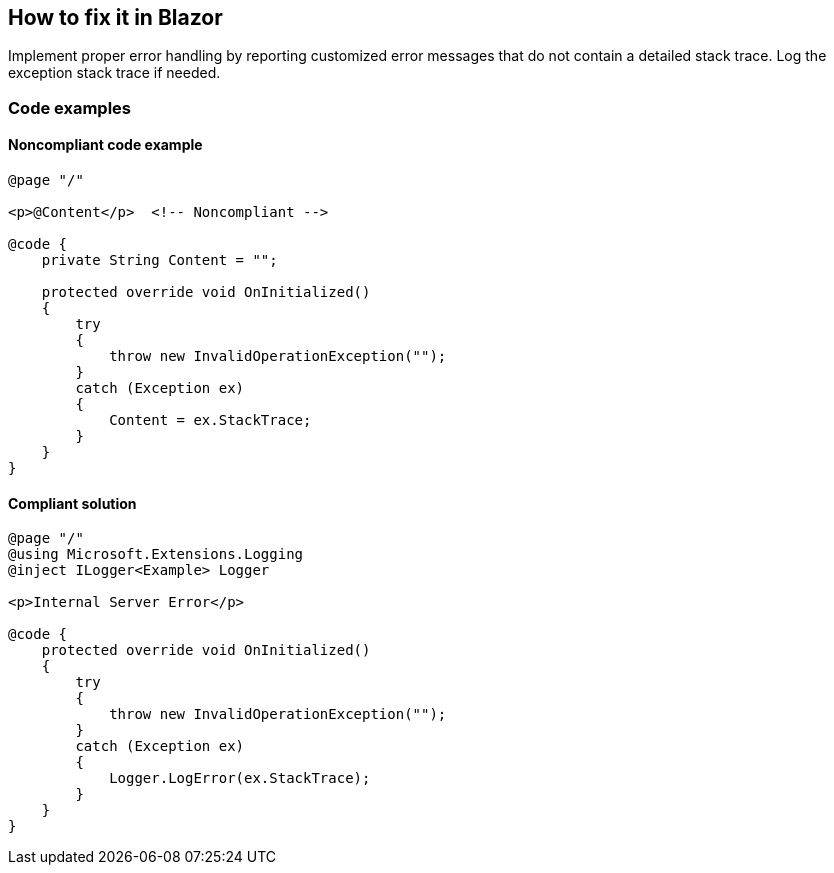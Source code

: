 == How to fix it in Blazor

Implement proper error handling by reporting customized error messages that do not contain a detailed stack trace. Log the exception stack trace if needed.

=== Code examples

==== Noncompliant code example

[source,csharp,diff-id=2,diff-type=noncompliant]
----
@page "/"

<p>@Content</p>  <!-- Noncompliant -->

@code {
    private String Content = "";

    protected override void OnInitialized()
    {
        try
        {
            throw new InvalidOperationException("");
        }
        catch (Exception ex)
        {
            Content = ex.StackTrace;
        }
    }
}
----

==== Compliant solution

[source,csharp,diff-id=2,diff-type=compliant]
----
@page "/"
@using Microsoft.Extensions.Logging
@inject ILogger<Example> Logger

<p>Internal Server Error</p>

@code {
    protected override void OnInitialized()
    {
        try
        {
            throw new InvalidOperationException("");
        }
        catch (Exception ex)
        {
            Logger.LogError(ex.StackTrace);
        }
    }
}
----
